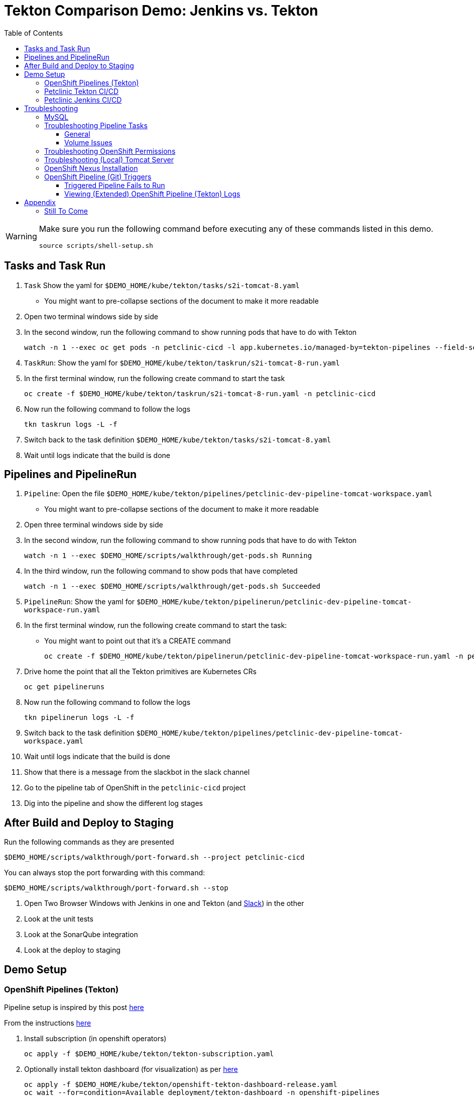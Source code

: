 = Tekton Comparison Demo: Jenkins vs. Tekton =
:experimental:
:toc:
:toclevels: 4

[WARNING]
====
Make sure you run the following command before executing any of these commands listed in this demo.

----
source scripts/shell-setup.sh 
----
====

== Tasks and Task Run == 

. `Task` Show the yaml for `$DEMO_HOME/kube/tekton/tasks/s2i-tomcat-8.yaml`
** You might want to pre-collapse sections of the document to make it more readable
+
. Open two terminal windows side by side
+
. In the second window, run the following command to show running pods that have to do with Tekton
+
----
watch -n 1 --exec oc get pods -n petclinic-cicd -l app.kubernetes.io/managed-by=tekton-pipelines --field-selector=status.phase=Running -o jsonpath='{range .items[*]}{"pod: "}{.metadata.name}{"\n"}{range .status.containerStatuses[*]}{"\tname: "}{.name}{"\tstartedAt: "}[{.state.running.startedAt},{.state.terminated.startedAt}],{"\tfinishedAt: "}{.state.terminated.finishedAt}{"\n"}{end}'
----
+
. `TaskRun`: Show the yaml for `$DEMO_HOME/kube/tekton/taskrun/s2i-tomcat-8-run.yaml`
+
. In the first terminal window, run the following create command to start the task
+
----
oc create -f $DEMO_HOME/kube/tekton/taskrun/s2i-tomcat-8-run.yaml -n petclinic-cicd
----
+
. Now run the following command to follow the logs
+
----
tkn taskrun logs -L -f
----
+
. Switch back to the task definition `$DEMO_HOME/kube/tekton/tasks/s2i-tomcat-8.yaml`
+
. Wait until logs indicate that the build is done


== Pipelines and PipelineRun ==

. `Pipeline`: Open the file `$DEMO_HOME/kube/tekton/pipelines/petclinic-dev-pipeline-tomcat-workspace.yaml`
+
** You might want to pre-collapse sections of the document to make it more readable
+
. Open three terminal windows side by side
+
. In the second window, run the following command to show running pods that have to do with Tekton
+
----
watch -n 1 --exec $DEMO_HOME/scripts/walkthrough/get-pods.sh Running
----
+
. In the third window, run the following command to show pods that have completed
+
----
watch -n 1 --exec $DEMO_HOME/scripts/walkthrough/get-pods.sh Succeeded
----
+
. `PipelineRun`: Show the yaml for `$DEMO_HOME/kube/tekton/pipelinerun/petclinic-dev-pipeline-tomcat-workspace-run.yaml`
+
. In the first terminal window, run the following create command to start the task:
** You might want to point out that it's a CREATE command 
+
----
oc create -f $DEMO_HOME/kube/tekton/pipelinerun/petclinic-dev-pipeline-tomcat-workspace-run.yaml -n petclinic-cicd
----
+
. Drive home the point that all the Tekton primitives are Kubernetes CRs
+
----
oc get pipelineruns
----
+
. Now run the following command to follow the logs
+
----
tkn pipelinerun logs -L -f
----
+
. Switch back to the task definition `$DEMO_HOME/kube/tekton/pipelines/petclinic-dev-pipeline-tomcat-workspace.yaml`
+
. Wait until logs indicate that the build is done
+
. Show that there is a message from the slackbot in the slack channel
+
. Go to the pipeline tab of OpenShift in the `petclinic-cicd` project
+
. Dig into the pipeline and show the different log stages

== After Build and Deploy to Staging ==

====
Run the following commands as they are presented

----
$DEMO_HOME/scripts/walkthrough/port-forward.sh --project petclinic-cicd
----

You can always stop the port forwarding with this command:

----
$DEMO_HOME/scripts/walkthrough/port-forward.sh --stop
----
====

. Open Two Browser Windows with Jenkins in one and Tekton (and link:https://app.slack.com/client/TMRJRG207/G016F1027EF[Slack]) in the other

. Look at the unit tests

. Look at the SonarQube integration

. Look at the deploy to staging

== Demo Setup ==

=== OpenShift Pipelines (Tekton) ===

Pipeline setup is inspired by this post link:https://developers.redhat.com/blog/2020/02/26/speed-up-maven-builds-in-tekton-pipelines/[here]

From the instructions link:https://github.com/openshift/pipelines-tutorial/blob/master/install-operator.md[here]

. Install subscription (in openshift operators)
+
----
oc apply -f $DEMO_HOME/kube/tekton/tekton-subscription.yaml
----
+
. Optionally install tekton dashboard (for visualization) as per link:https://github.com/tektoncd/dashboard[here]
+
----
oc apply -f $DEMO_HOME/kube/tekton/openshift-tekton-dashboard-release.yaml
oc wait --for=condition=Available deployment/tekton-dashboard -n openshift-pipelines
----
+
. Then you can open the dashboard by hitting this URL.  It will authenticate using OpenShift oauth
+
----
echo "https://$(oc get route tekton-dashboard -o jsonpath='{.spec.host}' -n openshift-pipelines)/"
----
+
. When the operator has finished installing, it will install a pipeline service account in all projects that have sufficient permissions to build stuff.  There is also a centralized openshift-pipelines project that holds pipeline supporting pods.  
+
NOTE: See also tips and tricks from the link:https://github.com/openshift/pipelines-tutorial[pipelines tutorial]

=== Petclinic Tekton CI/CD ===

NOTE: The script referenced is run during the link:docs/Walkthrough.adoc[Walkthrough].  This just gives a little more info if needed for troubleshooting

A good example on how to get this running with SpringBoot is link:https://github.com/siamaksade/tekton-cd-demo[here].  This demo is heavily based on it.  link:https://developer.ibm.com/blogs/create-a-serverless-pipeline-using-newly-enhanced-tekton-features/[this] is also a good article about a number of Tekton features used in this demo (such as workspaces) including some others that aren't yet being used (e.g. conditions)

Run the following script to setup the entire cicd project (it will create a project called `<PROJECT_PREFIX>-cicd` (where `<PROJECT_PREFIX>` is the value passed to --project-prefix in the command below) if it doesn't exist already to install all the artifacts into.

----
$DEMO_HOME/scripts/create-tekton-cicd.sh install --project-prefix petclinic --user USER --password <PASSWORD>
----

The `<USER>` and `<PASSWORD>` that is passed in is the user and password needed to create a pull secret for registry.redhat.io.  This is needed for the s2i images.  It will basically associate this secret with the pipelines service account.  NOTE: you can use a redhat registry server account name and password instead of your own login and password

WARNING: This must be run *after* the corresponding development environment (e.g. petclinic-dev) has been created or the script will fail.  This is due to the cicd pipeline needing to update the permissions of the pipeline service account to be able to "see into and change" (e.g. edit) the dev project

=== Petclinic Jenkins CI/CD ===

Run this script after the the Tekton pipeline is setup

----
$DEMO_HOME/scripts/create-jenkins-cicd.sh deploy --project-prefix petclinic
----

== Troubleshooting ==

=== MySQL ===

You can test access to a MySQL database in an OpenShift cluster using the `Adminer` image.

. First, setup port forwarding to the service in question (assuming a petclinic based service as shown in the walkthrough)
+
----
oc port-forward svc/petclinic-mysql 3306:3306
----
+
. Then, in another shell, run the `Adminer` image and have it port forward to 8080. _NOTE: Assumes you are running on a Mac using Docker for Mac, this is where the `docker.for.mac.localhost` stuff comes from_
+
----
docker run -p 8080:8080 -e ADMINER_DEFAULT_SERVER=docker.for.mac.localhost adminer:latest
----
+
. From the `Adminer` web page, login as root (using whatever secret was used in the setup of the cluster).  You can then run arbitrary commands.  Here are the commands you can run to grant access to a user pc to a newly created petclinic database (from link:https://linuxize.com/post/how-to-create-mysql-user-accounts-and-grant-privileges/[here])
+
----
CREATE USER 'pc'@'%' IDENTIFIED BY 'petclinic';
CREATE DATABASE petclinic;
GRANT ALL PRIVILEGES ON petclinic.* TO 'pc'@'%';
----
+
.. Or instead, you run SQL commands from the local command line
+
----
oc run mysql-client --image=mysql:5.7 --restart=Never --rm=true --attach=true --wait=true \
    -- mysql -h petclinic-mysql -uroot -ppetclinic -e "CREATE USER 'pc'@'%' IDENTIFIED BY 'petclinic'; \
      CREATE DATABASE petclinic; \
      GRANT ALL PRIVILEGES ON petclinic.* TO 'pc'@'%';"
----

=== Troubleshooting Pipeline Tasks ===

==== General ====

If a pipeline fails and the logs are not enough to determine the problem, you can use the fact that every task maps to a pod to your advantage.

Let's say that the task "unit-test" failed in a recent run.

. First look for the pod that represents that run
+
----
$ oc get pods
NAME                                                              READY   STATUS      RESTARTS   AGE
petclinic-dev-pipeline-tomcat-dwjk4-checkout-vnp7v-pod-f8b5j      0/1     Completed   0          3m18s
petclinic-dev-pipeline-tomcat-dwjk4-unit-tests-5pct2-pod-4gk46    0/1     Error       0          3m
petclinic-dev-pipeline-tomcat-kpbx9-checkout-t78sr-pod-qnfrh      0/1     Error       0 
----
+
. Then use the `oc debug` command to restart that pod to look around:
+
----
$ oc debug po/petclinic-dev-pipeline-tomcat-dwjk4-unit-tests-5pct2-pod-4gk46
Starting pod/petclinic-dev-pipeline-tomcat-dwjk4-unit-tests-5pct2-pod-4gk46-debug, command was: /tekton/tools/entrypoint -wait_file /tekton/downward/ready -wait_file_content -post_file /tekton/tools/0 -termination_path /tekton/termination -entrypoint ./mvnw -- -Dmaven.repo.local=/workspace/source/artefacts -s /var/config/settings.xml package
If you don't see a command prompt, try pressing enter.
sh-4.2$ 
----

==== Volume Issues ====

Sometimes pipelines fail to run because the workspace volume cannot be mounted.  Looks like to root cause has to do with the underlying infra volume being deleted out from underneath a `PersistentVolume`.  If you have pipelines that are timing out due to pods failing to run (usually you won't get any log stream), take a look at the events on the pod and see if you notice these kind of mounting errors:

image:docs/images/missing-volume.png[]

This can usually be remedied by deleting the PVC, but finalizers keep PVCs from being deleted if a pod has a claim.

If you run into this issue, *cancel the affected pipeline* (otherwise the PVC won't be able to be deleted) and either run the following command or see the additional details that follow

----
scripts/util-recreate-pvc.sh pipeline-source-pvc.yaml
----

To see all the claims on a PVC, look for the `Mounted By` section of the output of the following describe command (for `pvc/maven-source-pvc`):
----
oc describe pvc/maven-source-pvc
----

To delete all pods that have a claim on the pvc `pvc/maven-source-pvc`:
----
oc delete pods $(oc describe pvc/maven-source-pvc | grep "Mounted By" -A40 | sed "s/ //ig" | sed "s/MountedBy://ig")
----

=== Troubleshooting OpenShift Permissions ===

You can use the `oc run` command to run certain containers in a given project as a service account.

For instance, this command can be used to see what kind of permissions the builder service account has to view other projects (e.g. access to remote imagestreams)

----
oc run test3 --image=quay.io/openshift/origin-cli:latest --serviceaccount=builder -it --rm=true
----

=== Troubleshooting (Local) Tomcat Server ===

If the tomcat extension fails to run, you can attempt the following:

. remote any old tomcat files
+
----
rm -f /opt/webserver/webse*
----
+
. Attempt to readd tomcat to /opt/webserver per the instructions above
+
. if that still doesn't work, rebuild container.
+
. If all else fails, [blue]#you can run the tomcat server locally#.  


=== OpenShift Nexus Installation ===

The `$DEMO_HOME/scripts/create-cicd.sh` will create a Nexus instance within the `petclinic-cicd` project and will configure the repo accordingly so that the application can be built appropriately.  Should something go wrong, this section outlines steps that the script should have undertaken so that you can troubleshoot.

image:images/nexus-maven-public.png[]

The original petclinic app uses some repos outside of maven central.  Namely:

* https://maven.repository.redhat.com/earlyaccess/all/
* https://repo.spring.io/milestone/

Here's how you would manually configure these in Nexus:

. Connect to the nexus instance (see route) 
+
----
echo "http://$(oc get route nexus -n petclinic-cicd -o jsonpath='{.spec.host}')/"
----
+
. Log into the nexus instance (standard nexus setup has admin, admin123)
+
. Go to _Repositories_ and _Create Repository_ for each of the repos needed
+
image:images/nexus-repositories.png[]
+
.. Here's example configuration for each of the above
+
image:images/nexus-spring-repo.png[Spring]
image:images/nexus-redhat.png[Red Hat]
+
. Add the two registries to the maven-public group as per the screenshot
+
[red]#FIXME: This is necessary until every build gets a semantic version number update#
+
. Update the `maven-releases` repo to allow updates like below:
+
image:images/nexus-repo-allow-redeploy.png[]

=== OpenShift Pipeline (Git) Triggers ===

Tekton allows for `EventListeners`, `TriggerTemplates`, and `TriggerBindings` to allow a git repo to hit a webhook and trigger a build.  See also link:https://github.com/tektoncd/triggers[here].  To get basic triggers going for both gogs and github run the following:

NOTE: For an example of triggers working with Tekton, see files link:https://github.com/siamaksade/tekton-cd-demo/tree/master/triggers[in the template directory of this repo]

NOTE: You may also want to consider link:https://github.com/tektoncd/experimental/blob/master/webhooks-extension/docs/GettingStarted.md[this tekton dashboard functionality]

YAML resources for the pipeline created for this demo can be found in these locations:

. Resources: $DEMO_HOME/kube/tekton/resources
. Triggers: $DEMO_HOME/kube/tekton/triggers

==== Triggered Pipeline Fails to Run ====

If the trigger doesn't appear to fire, then check the logs of the pod that is running that represents the webhook.  The probably is likely in the `PipelineRun` template.

==== Viewing (Extended) OpenShift Pipeline (Tekton) Logs ====

You can see limited logs in the Tekton UI, but if you want the full logs, you can access these from the command line using the `tkn` command

----
# Get the list of pipelineruns in the current project
tkn pipelinerun list

# Output the full logs of the named pipeline run (where petclinic-deploy-dev-run-j7ktj is a pipeline run name )
tkn pipelinerun logs petclinic-deploy-dev-run-j7ktj
----

To output the logs of a currently running pipelinerun (`pr`) and follow them, use:

----
tkn pr logs -L -f
----

== Appendix ==

=== Still To Come ===

. Programmatic creation of AWS Components (currently only Elastic Beanstalk supported).  See .json files link:aws[here]
. Update OpenShift Pipeline UnitTest to use surefire:test goal for unit test (and allow viewing of report)
. OpenShift pipeline to update version number of every build
. Add a TaskRun that would support cleaning the maven build and/or deleting all build and package artifacts in the maven workspace
. Update the OLM MySQL Operator to have a custom icon and reference relevant CRDs (like Cluster)